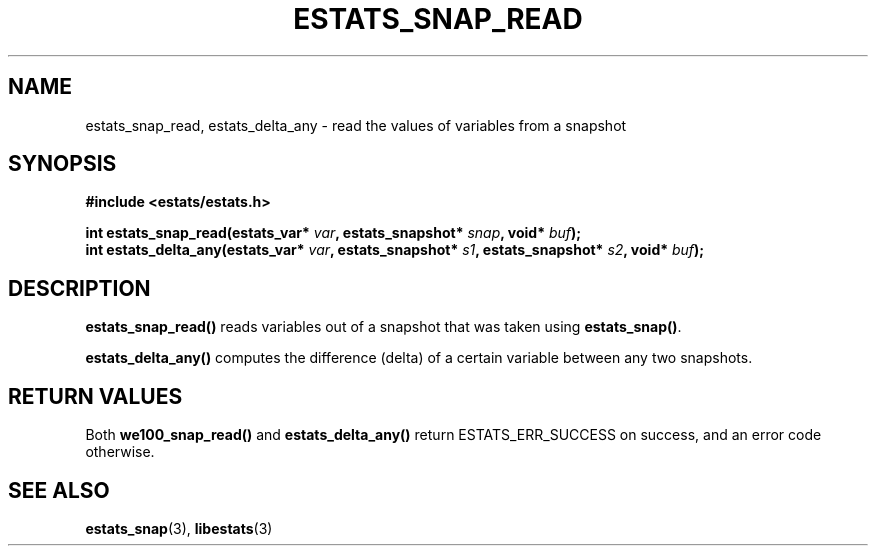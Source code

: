 .\" $Id: estats_snap_read.3,v 1.1 2003/01/06 20:50:35 engelhar Exp $
.TH ESTATS_SNAP_READ 3 "12 December 2002" "Estats Userland" "Estats"
.SH NAME
estats_snap_read, estats_delta_any \- read the values of variables from
a snapshot
.SH SYNOPSIS
.B #include <estats/estats.h>
.PP
.nf
.BI "int estats_snap_read(estats_var* " var ", estats_snapshot* " snap ", void* " buf ");"
.BI "int estats_delta_any(estats_var* " var ", estats_snapshot* " s1 ", estats_snapshot* " s2 ", void* " buf ");"
.fi
.SH DESCRIPTION
\fBestats_snap_read()\fR reads variables out of a snapshot that was
taken using \fBestats_snap()\fR.
.PP
\fBestats_delta_any()\fR computes the difference (delta) of a certain
variable between any two snapshots.
.SH RETURN VALUES
Both \fBwe100_snap_read()\fR and \fBestats_delta_any()\fR return
ESTATS_ERR_SUCCESS on success, and an error code otherwise.
.SH SEE ALSO
.BR estats_snap (3),
.BR libestats (3)
